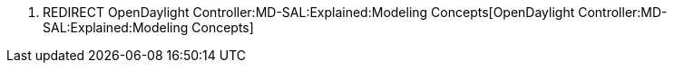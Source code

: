 1.  REDIRECT
OpenDaylight Controller:MD-SAL:Explained:Modeling Concepts[OpenDaylight
Controller:MD-SAL:Explained:Modeling Concepts]

